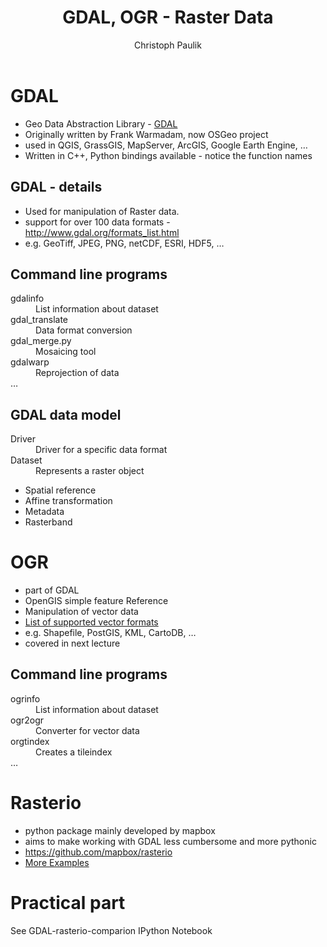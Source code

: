 #+OPTIONS: reveal_center:t reveal_control:t reveal_height:-1
#+OPTIONS: reveal_history:nil reveal_keyboard:t reveal_mathjax:nil
#+OPTIONS: reveal_overview:t reveal_progress:t
#+OPTIONS: reveal_rolling_links:nil reveal_slide_number:t
#+OPTIONS: reveal_title_slide:t reveal_width:-1
#+options: toc:nil ^:nil num:nil
#+REVEAL_MARGIN: -1
#+REVEAL_MIN_SCALE: -1
#+REVEAL_MAX_SCALE: -1
#+REVEAL_ROOT: ../reveal.js
#+REVEAL_TRANS: default
#+REVEAL_SPEED: default
#+REVEAL_THEME: black
#+REVEAL_EXTRA_CSS: ../code_formatting.css
#+REVEAL_EXTRA_JS: 
#+REVEAL_HLEVEL: 1
#+REVEAL_TITLE_SLIDE_TEMPLATE: <h1>%t</h1> <h2>%a</h2> <h2>%e</h2> <h2>%d</h2>
#+REVEAL_TITLE_SLIDE_BACKGROUND:
#+REVEAL_TITLE_SLIDE_BACKGROUND_SIZE:
#+REVEAL_TITLE_SLIDE_BACKGROUND_REPEAT:
#+REVEAL_TITLE_SLIDE_BACKGROUND_TRANSITION:
#+REVEAL_MATHJAX_URL: http://cdn.mathjax.org/mathjax/latest/MathJax.js?config=TeX-AMS-MML_HTMLorMML
#+REVEAL_PREAMBLE:
#+REVEAL_HEAD_PREAMBLE:
#+REVEAL_POSTAMBLE:
#+REVEAL_MULTIPLEX_ID:
#+REVEAL_MULTIPLEX_SECRET:
#+REVEAL_MULTIPLEX_URL:
#+REVEAL_MULTIPLEX_SOCKETIO_URL:
#+REVEAL_PLUGINS:
#+LOCAL_VARIABLES:
#+eval: (setq-local org-babel-default-header-args:python '((:tangle . "lecture7.py")))
#+End:

#+AUTHOR: Christoph Paulik
#+email: 
#+Title: GDAL, OGR - Raster Data


* GDAL
- Geo Data Abstraction Library - [[http://www.gdal.org][GDAL]]
- Originally written by Frank Warmadam, now OSGeo project
- used in QGIS, GrassGIS, MapServer, ArcGIS, Google Earth Engine, ...
- Written in C++, Python bindings available - notice the function names

** GDAL - details
- Used for manipulation of Raster data.
- support for over 100 data formats - http://www.gdal.org/formats_list.html
- e.g. GeoTiff, JPEG, PNG, netCDF, ESRI, HDF5, ...

** Command line programs
- gdalinfo :: List information about dataset
- gdal_translate :: Data format conversion
- gdal_merge.py :: Mosaicing tool
- gdalwarp :: Reprojection of data
- ... ::

** GDAL data model
- Driver :: Driver for a specific data format
- Dataset :: Represents a raster object

 
  - Spatial reference
  - Affine transformation
  - Metadata
  - Rasterband

* OGR
- part of GDAL
- OpenGIS simple feature Reference
- Manipulation of vector data
- [[http://www.gdal.org/ogr_formats.html][List of supported vector formats]]
- e.g. Shapefile, PostGIS, KML, CartoDB, ...
- covered in next lecture
** Command line programs
- ogrinfo :: List information about dataset
- ogr2ogr :: Converter for vector data
- orgtindex :: Creates a tileindex
- ... ::

* Rasterio
- python package mainly developed by mapbox 
- aims to make working with GDAL less cumbersome and more pythonic
- https://github.com/mapbox/rasterio
- [[https://github.com/mapbox/rasterio/tree/master/examples][More Examples]]

** additional links for me :noexport:
- http://www.gis.usu.edu/~chrisg/python/2009/
- http://geoinformaticstutorial.blogspot.co.at/
- http://opengeoportal.org/software/resources/gdal-and-open-source-geoprocessing-tutorials/
- http://jgomezdans.github.io/gdal_notes/reprojection.html
- http://gis.stackexchange.com/questions/138914/calculating-ndvi-with-rasterio
- http://snorf.net/blog/2014/06/26/using-cartopy-with-rasterio/

* Practical part
See GDAL-rasterio-comparion IPython Notebook


